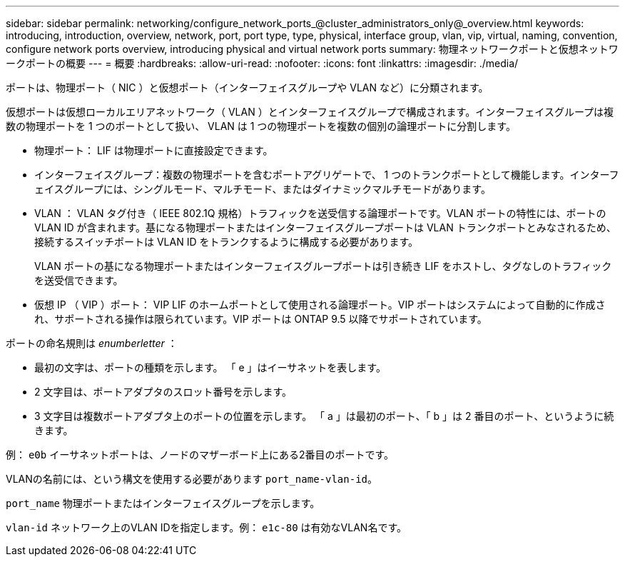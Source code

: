 ---
sidebar: sidebar 
permalink: networking/configure_network_ports_@cluster_administrators_only@_overview.html 
keywords: introducing, introduction, overview, network, port, port type, type, physical, interface group, vlan, vip, virtual, naming, convention, configure network ports overview, introducing physical and virtual network ports 
summary: 物理ネットワークポートと仮想ネットワークポートの概要 
---
= 概要
:hardbreaks:
:allow-uri-read: 
:nofooter: 
:icons: font
:linkattrs: 
:imagesdir: ./media/


[role="lead"]
ポートは、物理ポート（ NIC ）と仮想ポート（インターフェイスグループや VLAN など）に分類されます。

仮想ポートは仮想ローカルエリアネットワーク（ VLAN ）とインターフェイスグループで構成されます。インターフェイスグループは複数の物理ポートを 1 つのポートとして扱い、 VLAN は 1 つの物理ポートを複数の個別の論理ポートに分割します。

* 物理ポート： LIF は物理ポートに直接設定できます。
* インターフェイスグループ：複数の物理ポートを含むポートアグリゲートで、 1 つのトランクポートとして機能します。インターフェイスグループには、シングルモード、マルチモード、またはダイナミックマルチモードがあります。
* VLAN ： VLAN タグ付き（ IEEE 802.1Q 規格）トラフィックを送受信する論理ポートです。VLAN ポートの特性には、ポートの VLAN ID が含まれます。基になる物理ポートまたはインターフェイスグループポートは VLAN トランクポートとみなされるため、接続するスイッチポートは VLAN ID をトランクするように構成する必要があります。
+
VLAN ポートの基になる物理ポートまたはインターフェイスグループポートは引き続き LIF をホストし、タグなしのトラフィックを送受信できます。

* 仮想 IP （ VIP ）ポート： VIP LIF のホームポートとして使用される論理ポート。VIP ポートはシステムによって自動的に作成され、サポートされる操作は限られています。VIP ポートは ONTAP 9.5 以降でサポートされています。


ポートの命名規則は _enumberletter_ ：

* 最初の文字は、ポートの種類を示します。
「 e 」はイーサネットを表します。
* 2 文字目は、ポートアダプタのスロット番号を示します。
* 3 文字目は複数ポートアダプタ上のポートの位置を示します。
「 a 」は最初のポート、「 b 」は 2 番目のポート、というように続きます。


例： `e0b` イーサネットポートは、ノードのマザーボード上にある2番目のポートです。

VLANの名前には、という構文を使用する必要があります `port_name-vlan-id`。

`port_name` 物理ポートまたはインターフェイスグループを示します。

`vlan-id` ネットワーク上のVLAN IDを指定します。例： `e1c-80` は有効なVLAN名です。
